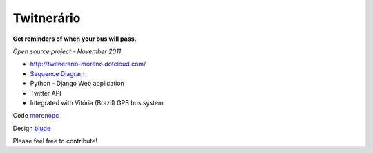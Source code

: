 ===============
**Twitnerário**
===============
**Get reminders of when your bus will pass.**

*Open source project - November 2011*

- `http://twitnerario-moreno.dotcloud.com/ <http://twitnerario-moreno.dotcloud.com/>`_
- `Sequence Diagram <https://docs.google.com/drawings/d/18vYGw2lVbu3fHChqzUnWq6aKX376Mju7tAPwHr1-vKg/edit>`_
- Python - Django Web application
- Twitter API
- Integrated with Vitória (Brazil) GPS bus system


Code `morenopc <https://github.com/morenopc>`_


Design `blude <https://github.com/blude>`_

Please feel free to contribute!

